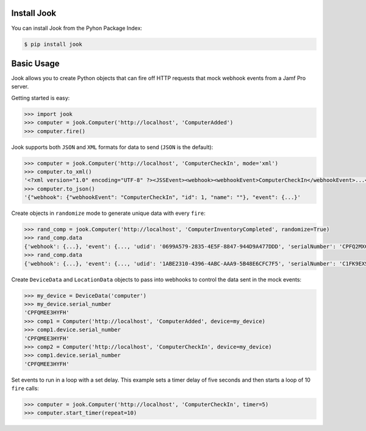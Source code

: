 Install Jook
------------

You can install Jook from the Pyhon Package Index:

.. code-block:: bash

    $ pip install jook

Basic Usage
-----------

Jook allows you to create Python objects that can fire off HTTP requests that
mock webhook events from a Jamf Pro server.

Getting started is easy:

.. code-block:: python

    >>> import jook
    >>> computer = jook.Computer('http://localhost', 'ComputerAdded')
    >>> computer.fire()


Jook supports both ``JSON`` and ``XML`` formats for data to send (``JSON`` is the default):

.. code-block:: python

    >>> computer = jook.Computer('http://localhost', 'ComputerCheckIn', mode='xml')
    >>> computer.to_xml()
    '<?xml version="1.0" encoding="UTF-8" ?><JSSEvent><webhook><webhookEvent>ComputerCheckIn</webhookEvent>...</JSSEvent>'
    >>> computer.to_json()
    '{"webhook": {"webhookEvent": "ComputerCheckIn", "id": 1, "name": ""}, "event": {...}'


Create objects in ``randomize`` mode to generate unique data with every ``fire``:

.. code-block:: python

    >>> rand_comp = jook.Computer('http://localhost', 'ComputerInventoryCompleted', randomize=True)
    >>> rand_comp.data
    {'webhook': {...}, 'event': {..., 'udid': '0699A579-2835-4E5F-8847-944D9A477DDD', 'serialNumber': 'CPFQ2MXCG5ND', ...}}
    >>> rand_comp.data
    {'webhook': {...}, 'event': {..., 'udid': '1ABE2310-4396-4ABC-AAA9-5B48E6CFC7F5', 'serialNumber': 'C1FK9EXSFKQT', ...}}


Create ``DeviceData`` and ``LocationData`` objects to pass into webhooks to control
the data sent in the mock events:

.. code-block:: python

    >>> my_device = DeviceData('computer')
    >>> my_device.serial_number
    'CPFQMEE3HYFH'
    >>> comp1 = Computer('http://localhost', 'ComputerAdded', device=my_device)
    >>> comp1.device.serial_number
    'CPFQMEE3HYFH'
    >>> comp2 = Computer('http://localhost', 'ComputerCheckIn', device=my_device)
    >>> comp1.device.serial_number
    'CPFQMEE3HYFH'


Set events to run in a loop with a set delay. This example sets a timer delay of
five seconds and then starts a loop of 10 ``fire`` calls:

.. code-block:: python

    >>> computer = jook.Computer('http://localhost', 'ComputerCheckIn', timer=5)
    >>> computer.start_timer(repeat=10)

